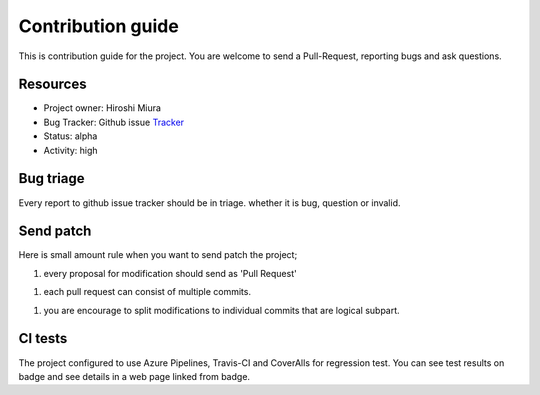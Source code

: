 ==================
Contribution guide
==================

This is contribution guide for the project.
You are welcome to send a Pull-Request, reporting bugs and ask questions.

Resources
=========

- Project owner: Hiroshi Miura
- Bug Tracker:  Github issue `Tracker`_
- Status: alpha
- Activity: high

.. _`Tracker`: https://github.com/miurahr/mirror_requests/issues

Bug triage
==========

Every report to github issue tracker should be in triage.
whether it is bug, question or invalid.


Send patch
==========

Here is small amount rule when you want to send patch the project;

1. every proposal for modification should send as 'Pull Request'

1. each pull request can consist of multiple commits.

1. you are encourage to split modifications to individual commits that are logical subpart.

CI tests
=========

The project configured to use Azure Pipelines, Travis-CI and CoverAlls for regression test.
You can see test results on badge and see details in a web page linked from badge.
